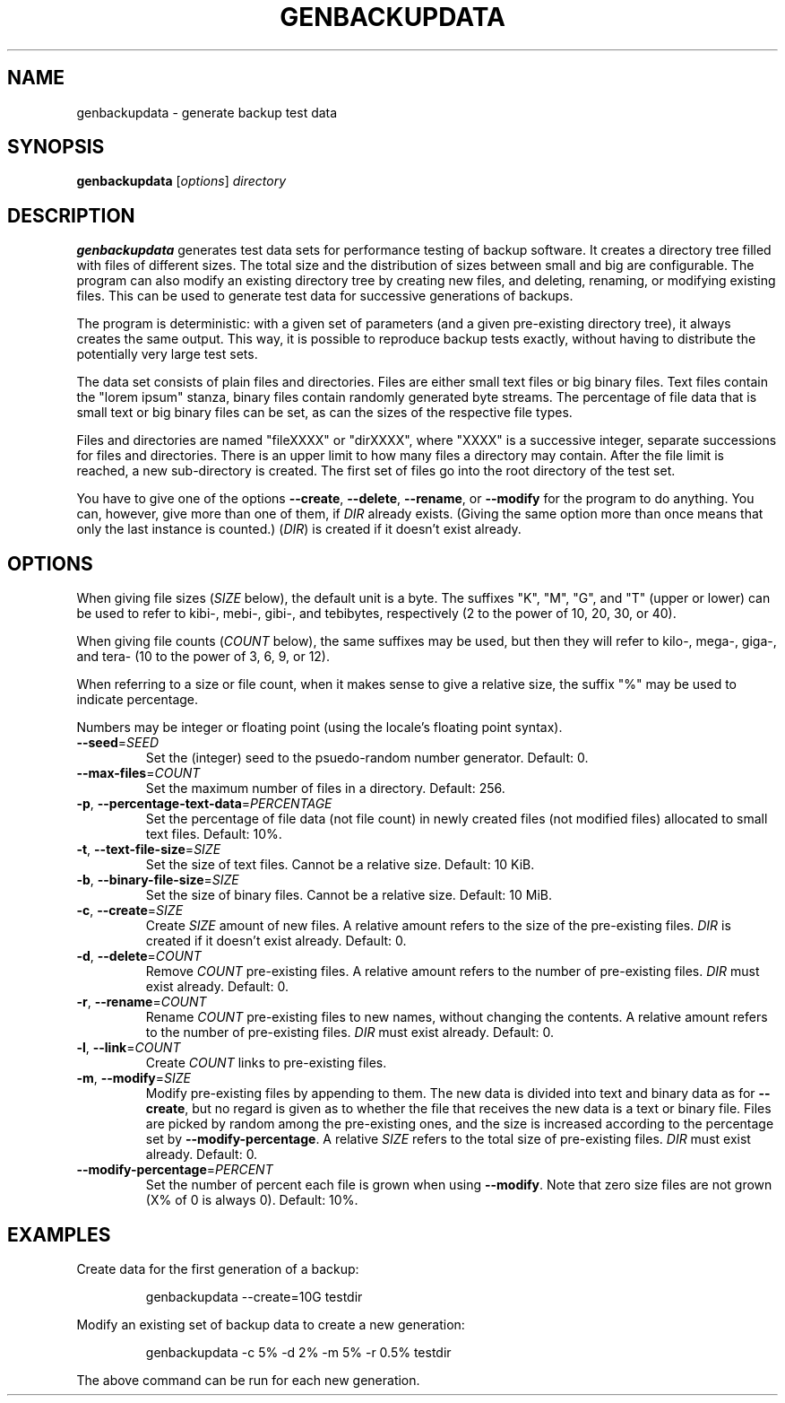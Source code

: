 .TH GENBACKUPDATA 1
.SH NAME
genbackupdata \- generate backup test data
.SH SYNOPSIS
.B genbackupdata
.RI [ options "] " directory
.SH DESCRIPTION
.B genbackupdata
generates test data sets for performance testing of backup software.
It creates a directory tree filled with files of different sizes.
The total size and the distribution of sizes between small and big are
configurable.
The program can also modify an existing directory tree by creating new 
files, and deleting, renaming, or modifying existing files. 
This can be used to generate test data for successive generations of backups.
.PP
The program is deterministic: with a given set of parameters (and a given
pre-existing directory tree), it always creates the same output.
This way, it is possible to reproduce backup tests exactly, without having
to distribute the potentially very large test sets.
.PP
The data set consists of plain files and directories.
Files are either small text files or big binary files.
Text files contain the "lorem ipsum" stanza,
binary files contain randomly generated byte streams.
The percentage of file data that is small text or big binary files can be set,
as can the sizes of the respective file types.
.PP
Files and directories are named "fileXXXX" or "dirXXXX", where "XXXX"
is a successive integer, separate successions for files and directories.
There is an upper limit to how many files a directory may contain.
After the file limit is reached, a new sub-directory is created.
The first set of files go into the root directory of the test set.
.PP
You have to give one of the options
.BR \-\-create ,
.BR \-\-delete ,
.BR \-\-rename ,
or
.BR \-\-modify
for the program to do anything.
You can, however, give more than one of them, if
.I DIR
already exists.
(Giving the same option more than once means that only the last instance
is counted.)
.RI ( DIR )
is created if it doesn't exist already.
.SH OPTIONS
When giving file sizes
.RI ( SIZE 
below), 
the default unit is a byte.
The suffixes "K", "M", "G", and "T" (upper or lower) can be used to refer to
kibi-, mebi-, gibi-, and tebibytes, respectively
(2 to the power of 10, 20, 30, or 40).
.PP
When giving file counts
.RI ( COUNT 
below), the same suffixes may be used, but then they will
refer to kilo-, mega-, giga-, and tera- (10 to the power of 3, 6, 9, or 12).
.PP
When referring to a size or file count, when it makes sense to give a relative
size, the suffix "%" may be used to indicate percentage.
.PP
Numbers may be integer or floating point (using the locale's floating point
syntax).
.TP
\fB\-\-seed\fR=\fISEED\fR
Set the (integer) seed to the psuedo-random number generator.
Default: 0.
.TP
\fB\-\-max\-files\fR=\fICOUNT\fR
Set the maximum number of files in a directory.
Default: 256.
.TP
\fB\-p\fR, \fB\-\-percentage\-text\-data\fR=\fIPERCENTAGE\fR
Set the percentage of file data (not file count) in newly created files
(not modified files) allocated to small text files.
Default: 10%.
.TP
\fB\-t\fR, \fB\-\-text\-file\-size\fR=\fISIZE\fR
Set the size of text files.
Cannot be a relative size.
Default: 10 KiB.
.TP
\fB-b\fR, \fB\-\-binary\-file\-size\fR=\fISIZE\fR
Set the size of binary files.
Cannot be a relative size.
Default: 10 MiB.
.TP
\fB\-c\fR, \fB\-\-create\fR=\fISIZE\fR
Create 
.I SIZE
amount of new files.
A relative amount refers to the size of the pre-existing files.
.I DIR
is created if it doesn't exist already.
Default: 0.
.TP
\fB\-d\fR, \fB\-\-delete\fR=\fICOUNT\fR
Remove 
.I COUNT
pre-existing files.
A relative amount refers to the number of pre-existing files.
.I DIR
must exist already.
Default: 0.
.TP
\fB\-r\fR, \fB\-\-rename\fR=\fICOUNT\fR
Rename
.I COUNT
pre-existing files to new names, without changing the contents.
A relative amount refers to the number of pre-existing files.
.I DIR
must exist already.
Default: 0.
.TP
\fB\-l\fR, \fB\-\-link\fR=\fICOUNT\fR
Create 
.I COUNT
links to pre-existing files.
.TP
\fB\-m\fR, \fB\-\-modify\fR=\fISIZE\fR
Modify pre-existing files by appending to them.
The new data is divided into text and binary data as for 
.BR \-\-create ,
but no regard is given as to whether the file that receives the new data is
a text or binary file.
Files are picked by random among the pre-existing ones, and the size is
increased according to the percentage set by
.BR \-\-modify\-percentage .
A relative 
.I SIZE
refers to the total size of pre-existing files.
.I DIR
must exist already.
Default: 0.
.TP
\fB\-\-modify\-percentage\fR=\fIPERCENT\fR
Set the number of percent each file is grown when using
.BR \-\-modify .
Note that zero size files are not grown (X% of 0 is always 0).
Default: 10%.
.SH EXAMPLES
Create data for the first generation of a backup:
.PP
.RS
genbackupdata \-\-create=10G testdir
.RE
.PP
Modify an existing set of backup data to create a new generation:
.PP
.RS
genbackupdata \-c 5% \-d 2% \-m 5% \-r 0.5% testdir
.RE
.PP
The above command can be run for each new generation.
